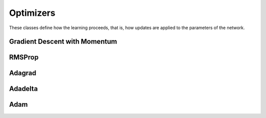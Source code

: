.. ---------------------------------------------------------------------------
.. Copyright 2015 Nervana Systems Inc.
.. Licensed under the Apache License, Version 2.0 (the "License");
.. you may not use this file except in compliance with the License.
.. You may obtain a copy of the License at
..
..      http://www.apache.org/licenses/LICENSE-2.0
..
.. Unless required by applicable law or agreed to in writing, software
.. distributed under the License is distributed on an "AS IS" BASIS,
.. WITHOUT WARRANTIES OR CONDITIONS OF ANY KIND, either express or implied.
.. See the License for the specific language governing permissions and
.. limitations under the License.
.. ---------------------------------------------------------------------------

Optimizers
===========
These classes define how the learning proceeds, that is, how updates are
applied to the parameters of the network.

Gradient Descent with Momentum
------------------------------
.. autosummary::
   neon.optimizers.optimizer.GradientDescentMomentum

RMSProp
----------------------------
.. autosummary::
   neon.optimizers.optimizer.RMSProp


Adagrad
--------
.. autosummary::
   neon.optimizers.optimizer.Adagrad

Adadelta
--------
.. autosummary::
   neon.optimizers.optimizer.Adadelta

Adam
----
.. autosummary::
   neon.optimizers.optimizer.Adam
